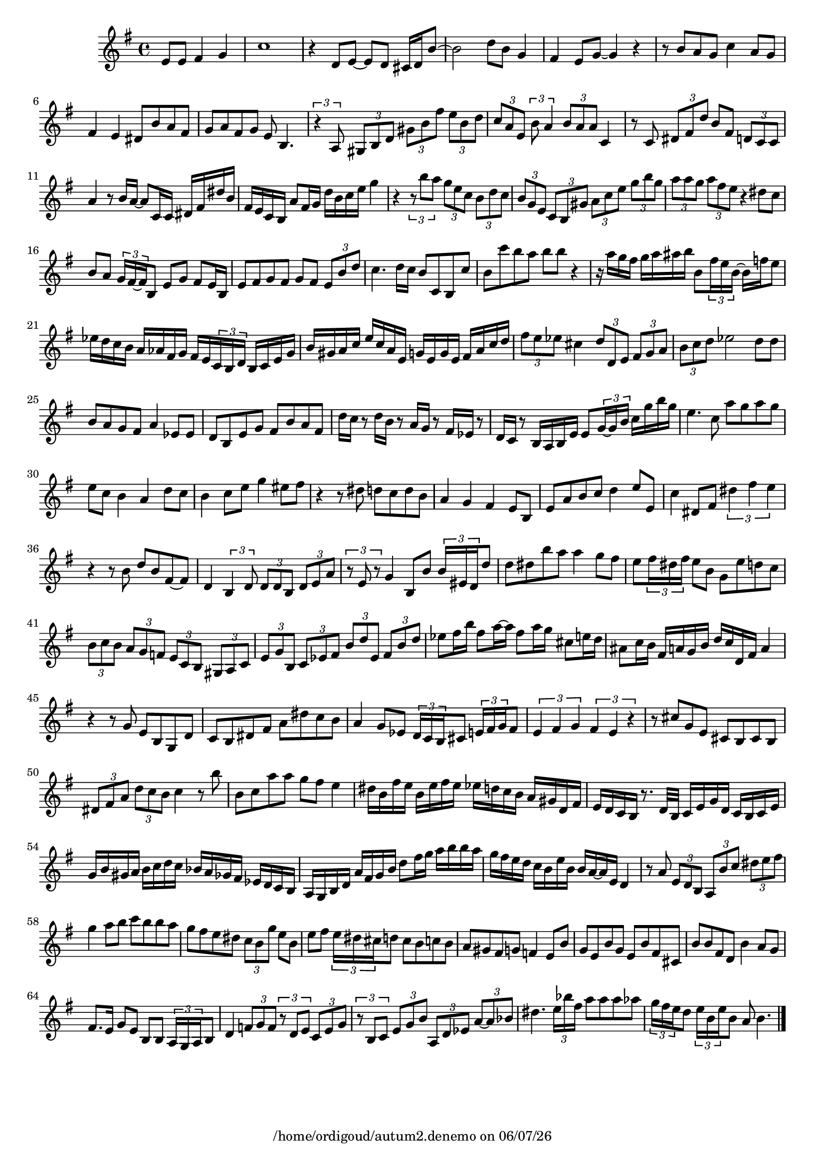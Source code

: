
%% Fichier LilyPond généré par Denemo version 2.5.0

%%http://www.gnu.org/software/denemo/

\version "2.22"

CompactChordSymbols = {}
#(define DenemoTransposeStep 0)
#(define DenemoTransposeAccidental 0)
DenemoGlobalTranspose = \void {}
titledPiece = {}
AutoBarline = {}
AutoEndMovementBarline = \bar "|."

% The music follows
MvmntIVoiceI = {
  \partial 256*192 e'8 e' fis'4 g'\AutoBarline
  c''1\AutoBarline
  r4 d'8 e'~ e' d' cis'16 d' b'8~ \AutoBarline
  b'2 d''8 b' g'4\AutoBarline
  
  %5
  fis' e'8 g'~ g'4 r\AutoBarline
  r8 b' a' g' c''4 a'8 g'\AutoBarline
  fis'4 e' dis'8 b' a' fis'\AutoBarline
  g' a' fis' g' e' b4.\AutoBarline
  \tuplet 3/2 { r4 a8~ } \tuplet 3/2 { gis b d' } \tuplet 3/2 { gis' b' fis'' } \tuplet 3/2 { e'' b' d'' }
  
  %10
  \tuplet 3/2 { c'' a' e' } \tuplet 3/2 { b'~ a'4 } \tuplet 3/2 { b'8 a' a'~ } c'4\AutoBarline
  r8 c'~ \tuplet 3/2 { dis' fis' d'' } b' fis' \tuplet 3/2 { d' c' c'~ } a'4 r8 b'16 a'~ a'8 c'16 c' dis' fis' dis'' b'~ \AutoBarline
  fis' e'~ c' b~ a'8 fis'16 g'~ d'' b' c'' e'' g''4\AutoBarline
  r \tuplet 3/2 { r8 b'' a'' } \tuplet 3/2 { g'' e'' c'' } \tuplet 3/2 { b' d'' c''~ }
  
  %15
  \tuplet 3/2 { b' g' e' } \tuplet 3/2 { c' b gis'~ } \tuplet 3/2 { a' c'' e'' } \tuplet 3/2 { g'' b'' g'' }
  \tuplet 3/2 { a'' a'' g'' } \tuplet 3/2 { a'' fis'' e'' } r4 dis''8 c''\AutoBarline
  b' a' \tuplet 3/2 { g'16~ fis'~ fis' } b8 e' g' fis' e'16~ b~ \AutoBarline
  e'8 fis' g' fis' g' fis' \tuplet 3/2 { e' b' d''~ } c''4. d''16~ c''~ b'8 c' b c''\AutoBarline
  
  %20
  b' c'''~ b'' a'' b'' b'' r4\AutoBarline
  r16 a''~ g'' fis''~ g'' a''~ ais'' b'' b'8 \tuplet 3/2 { fis''16 e''~ b'~ } b' f'' e''8\AutoBarline
  ees''16 d'' c'' b' a' aes'~ fis' g'~ fis' e'~ \tuplet 3/2 { c'~ b~ d' } b~ c' e'~ g'\AutoBarline
  b' gis'~ a' c'' e'' c'' a' e'~ g' e'~ g' e'~ fis' a' c'' d''\AutoBarline
  \tuplet 3/2 { fis''8 e'' ees''~ } cis''4 \tuplet 3/2 { d''8 d' e' } \tuplet 3/2 { fis' g' a'~ }
  
  %25
  \tuplet 3/2 { b'~ c'' d'' } ees''2 d''8 d''\AutoBarline
  b' a' g' fis' a'4 ees'8 ees'\AutoBarline
  d'~ b e' g'~ fis' b'~ a' fis'\AutoBarline
  d''16 c'' r8 d''16 b' r8 a'16 g' r8 fis'16 ees' r8\AutoBarline
  d'16 c' r8 b16 a b e' e'8 \tuplet 3/2 { g'16~ g'~ b'~ } c'' g''~ b'' g''\AutoBarline
  
  %30
  e''4. c''8~ a'' g'' a'' g''\AutoBarline
  e'' c'' b'4 a' d''8 c''\AutoBarline
  b'4 c''8 e'' g''4 eis''8~ fis''\AutoBarline
  r4 r8 dis'' d'' c''~ d'' b'~ \AutoBarline
  a'4 g' fis' e'8 b\AutoBarline
  
  %35
  e' a'~ b' c''~ d''4 e''8~ e'~ \AutoBarline
  c''4 dis'8 fis'~ \tuplet 3/2 { dis''4 fis'' e'' } r r8 b'~ d'' b'~ fis'~ fis'\AutoBarline
  d'4 \tuplet 3/2 { b d'8 } \tuplet 3/2 { d' d' b } \tuplet 3/2 { d' e' a' } \tuplet 3/2 { r e' r } g'4~ b8 b' \tuplet 3/2 { b'16~ eis' d' } d''8\AutoBarline
  
  %40
  d'' dis'' b'' a'' a''4 g''8 fis''\AutoBarline
  e''~ \tuplet 3/2 { fis''16~ dis''~ fis'' } e''8 b'~ g' e'' d'' c''~ \AutoBarline
  \tuplet 3/2 { b' c'' b' } \tuplet 3/2 { a' g' f' } \tuplet 3/2 { e' c' b } \tuplet 3/2 { gis a c' }
  \tuplet 3/2 { e' g' b } \tuplet 3/2 { c' ees' fis' } \tuplet 3/2 { b' d'' ees' } \tuplet 3/2 { fis' b' d''~ }
  ees'' fis''16~ b''~ fis''8 a''16~ a''~ fis''8 a''16~ g''~ cis''8 e''16~ d''~ \AutoBarline
  
  %45
  ais'8 c''16~ b'~ fis' a'~ g'~ b' d'' c'' d'~ fis' a'4\AutoBarline
  r r8 g' e' b~ g d'\AutoBarline
  c' b dis' fis' a' dis''~ c'' b'~ \AutoBarline
  a'4 g'8 ees' \tuplet 3/2 { d'16~ c'~ b~ } cis'8 \tuplet 3/2 { e'16~ fis'~ g'~ } fis'8\AutoBarline
  \tuplet 3/2 { e'4 fis' g' } \tuplet 3/2 { fis' e' r }
  
  %50
  r8 cis''~ g' e' cis' b cis' b\AutoBarline
  \tuplet 3/2 { dis' fis' a' } \tuplet 3/2 { d'' c'' b'~ } c''4 r8 b''~ \AutoBarline
  b' c'' a'' a''~ g'' fis'' e''4\AutoBarline
  dis''16~ b'~ fis'' e''~ b' e''~ fis'' e'' ees''~ d'' c'' b'~ a' gis'~ d' fis'~ \AutoBarline
  e' d' c' b r8. d'32~ b~ c'16 e' g' d' c' b~ c' e'~ \AutoBarline
  
  %55
  g' b'~ gis' a'~ b' c''~ d'' c''~ bes' a'~ ges' fis'~ ees' d' c' b~ \AutoBarline
  a g b d' a'~ fis'~ g' b'~ d''8 fis''16 g''~ a'' b'' b'' a''~ \AutoBarline
  g'' fis''~ e'' d''~ c'' b'~ e''~ b' b'~ a'~ a' e' d'4\AutoBarline
  r8 a' \tuplet 3/2 { e' d' b } \tuplet 3/2 { a b' c'' } \tuplet 3/2 { dis'' e'' fis''~ } g''4 a''8 b'' c''' b'' b'' a''\AutoBarline 
%60
         g'' fis'' e'' dis'' \tuplet 3/2 { c''~  b'~  g'' } e'' b'\AutoBarline
         e'' fis'' \tuplet 3/2 { e''16~  dis''~  cis''~  } d''8 cis'' b' c'' b'~ \AutoBarline
         a' gis'~  fis'~  g' f'4 e'8~  b'\AutoBarline
         g' e' b' g'~  e' b' fis' cis'\AutoBarline
         b' b' fis' d'~  b'4 a'8 g'~ \AutoBarline

%65
         fis'8. e'16~  g'8 e'~  b b \tuplet 3/2 { a16~  g~  a } b8\AutoBarline
         d'4 \tuplet 3/2 { f'8 g' f' } \tuplet 3/2 { r d' e' } \tuplet 3/2 { c' e' g' }         \tuplet 3/2 { r b c' } \tuplet 3/2 { e' g' b' } \tuplet 3/2 { a d' ees' } \tuplet 3/2 { a'~  a' bes'~  }         dis''4. \tuplet 3/2 { e''16~  bes''~  fis''~  } a''8 a'' a'' aes''\AutoBarline
         \tuplet 3/2 { g''16~  fis''~  e''~  } d''8 \tuplet 3/2 { e''16~  b'~  e''~  } b'8 a'~  b'4. \AutoEndMovementBarline

}





%Default Score Layout
\header{DenemoLayoutName = "Default Score Layout"
        instrumentation = \markup { \with-url #'"scheme:(d-BookInstrumentation)" "Partition entière"}
        }

\header {
tagline = \markup {"/home/ordigoud/autum2.denemo" on \simple #(strftime "%x" (localtime (current-time)))}

        }
#(set-default-paper-size "a4")
#(set-global-staff-size 18)
\paper {

       }

\score { %Start of Movement
          <<

%Start of Staff
\new Staff = "Part 1"  << 
 \new Voice = "MvmntIVoiceI"  { 
  \clef treble    \key g \major    \time 4/4   \MvmntIVoiceI
                        } %End of voice

                        >> %End of Staff

          >>

       } %End of Movement


